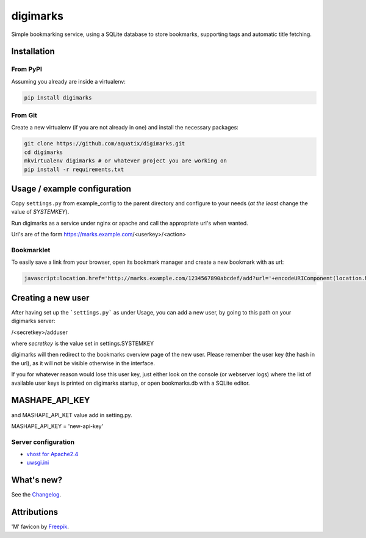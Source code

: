 digimarks
=========

|PyPI version| |PyPI license| |Code health| |Codacy|

Simple bookmarking service, using a SQLite database to store bookmarks, supporting tags and automatic title fetching.


Installation
------------

From PyPI
~~~~~~~~~

Assuming you already are inside a virtualenv:

.. code-block:: bash

    pip install digimarks


From Git
~~~~~~~~

Create a new virtualenv (if you are not already in one) and install the
necessary packages:

.. code-block:: bash

    git clone https://github.com/aquatix/digimarks.git
    cd digimarks
    mkvirtualenv digimarks # or whatever project you are working on
    pip install -r requirements.txt


Usage / example configuration
-----------------------------

Copy ``settings.py`` from example_config to the parent directory and
configure to your needs (*at the least* change the value of `SYSTEMKEY`).

Run digimarks as a service under nginx or apache and call the appropriate
url's when wanted.

Url's are of the form https://marks.example.com/<userkey>/<action>


Bookmarklet
~~~~~~~~~~~

To easily save a link from your browser, open its bookmark manager and create a new bookmark with as url:

.. code-block:: javascript

    javascript:location.href='http://marks.example.com/1234567890abcdef/add?url='+encodeURIComponent(location.href);


Creating a new user
-------------------

After having set up the ```settings.py``` as under Usage, you can add a new user, by going to this path on your digimarks server:

/<secretkey>/adduser

where `secretkey` is the value set in settings.SYSTEMKEY

digimarks will then redirect to the bookmarks overview page of the new user. Please remember the user key (the hash in the url), as it will not be visible otherwise in the interface.

If you for whatever reason would lose this user key, just either look on the console (or webserver logs) where the list of available user keys is printed on digimarks startup, or open bookmarks.db with a SQLite editor.


MASHAPE_API_KEY
---------------

and MASHAPE_API_KET value add in setting.py. 

MASHAPE_API_KEY = 'new-api-key'


Server configuration
~~~~~~~~~~~~~~~~~~~~

* `vhost for Apache2.4`_
* `uwsgi.ini`_


What's new?
-----------

See the `Changelog`_.


Attributions
------------

'M' favicon by `Freepik`_.


.. _digimarks: https://github.com/aquatix/digimarks
.. _webhook: https://en.wikipedia.org/wiki/Webhook
.. |PyPI version| image:: https://img.shields.io/pypi/v/digimarks.svg
   :target: https://pypi.python.org/pypi/digimarks/
.. |PyPI license| image:: https://img.shields.io/github/license/aquatix/digimarks.svg
   :target: https://pypi.python.org/pypi/digimarks/
.. |Code health| image:: https://landscape.io/github/aquatix/digimarks/master/landscape.svg?style=flat
   :target: https://landscape.io/github/aquatix/digimarks/master
   :alt: Code Health
.. |Codacy| image:: https://api.codacy.com/project/badge/Grade/9a34319d917b43219a29e59e9ac75e3b
   :alt: Codacy Badge
   :target: https://app.codacy.com/app/aquatix/digimarks?utm_source=github.com&utm_medium=referral&utm_content=aquatix/digimarks&utm_campaign=badger
.. _hook settings: https://github.com/aquatix/digimarks/blob/master/example_config/examples.yaml
.. _vhost for Apache2.4: https://github.com/aquatix/digimarks/blob/master/example_config/apache_vhost.conf
.. _uwsgi.ini: https://github.com/aquatix/digimarks/blob/master/example_config/uwsgi.ini
.. _Changelog: https://github.com/aquatix/digimarks/blob/master/CHANGELOG.md
.. _Freepik: http://www.flaticon.com/free-icon/letter-m_2041
